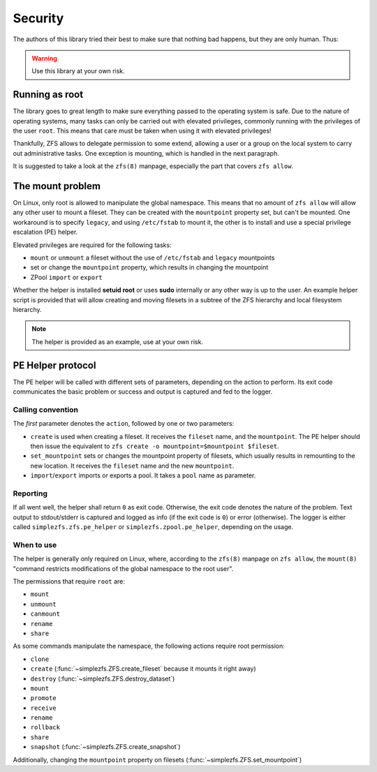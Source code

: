 ########
Security
########

The authors of this library tried their best to make sure that nothing bad happens, but they are only human. Thus:

.. warning:: Use this library at your own risk.

Running as root
***************

The library goes to great length to make sure everything passed to the operating system is safe. Due to the nature of
operating systems, many tasks can only be carried out with elevated privileges, commonly running with the privileges
of the user ``root``. This means that care must be taken when using it with elevated privileges!

Thankfully, ZFS allows to delegate permission to some extend, allowing a user or a group on the local system to carry
out administrative tasks. One exception is mounting, which is handled in the next paragraph.

It is suggested to take a look at the ``zfs(8)`` manpage, especially the part that covers ``zfs allow``.

.. _the_mount_problem:

The mount problem
*****************
On Linux, only root is allowed to manipulate the global namespace. This means that no amount of ``zfs allow`` will
allow any other user to mount a fileset. They can be created with the ``mountpoint`` property set, but can't be
mounted. One workaround is to specify ``legacy``, and using ``/etc/fstab`` to mount it, the other is to install and use
a special privilege escalation (PE) helper.

Elevated privileges are required for the following tasks:

* ``mount`` or ``unmount`` a fileset without the use of ``/etc/fstab`` and ``legacy`` mountpoints
* set or change the ``mountpoint`` property, which results in changing the mountpoint
* ZPool ``import`` or ``export``

Whether the helper is installed **setuid root** or uses **sudo** internally or any other way is up to the user. An
example helper script is provided that will allow creating and moving filesets in a subtree of the ZFS hierarchy and
local filesystem hierarchy.

.. note::

    The helper is provided as an example, use at your own risk.

PE Helper protocol
******************
The PE helper will be called with different sets of parameters, depending on the action to perform. Its exit code
communicates the basic problem or success and output is captured and fed to the logger.

Calling convention
==================
The `first` parameter denotes the ``action``, followed by one or two parameters:

* ``create`` is used when creating a fileset. It receives the ``fileset`` name, and the ``mountpoint``. The PE helper
  should then issue the equivalent to ``zfs create -o mountpoint=$mountpoint $fileset``.
* ``set_mountpoint`` sets or changes the mountpoint property of filesets, which usually results in remounting to the
  new location. It receives the ``fileset`` name and the new ``mountpoint``.
* ``import``/``export`` imports or exports a pool. It takes a ``pool`` name as parameter.

Reporting
=========
If all went well, the helper shall return ``0`` as exit code. Otherwise, the exit code denotes the nature of the
problem. Text output to stdout/stderr is captured and logged as info (if the exit code is ``0``) or error (otherwise).
The logger is either called ``simplezfs.zfs.pe_helper`` or ``simplezfs.zpool.pe_helper``, depending on the usage.

When to use
===========
The helper is generally only required on Linux, where, according to the ``zfs(8)`` manpage on ``zfs allow``, the
``mount(8)`` "command restricts modifications of the global namespace to the root user".

The permissions that require ``root`` are:

* ``mount``
* ``unmount``
* ``canmount``
* ``rename``
* ``share``

As some commands manipulate the namespace, the following actions require root permission:

* ``clone``
* ``create`` (:func:`~simplezfs.ZFS.create_fileset` because it mounts it right away)
* ``destroy`` (:func:`~simplezfs.ZFS.destroy_dataset`)
* ``mount``
* ``promote``
* ``receive``
* ``rename``
* ``rollback``
* ``share``
* ``snapshot`` (:func:`~simplezfs.ZFS.create_snapshot`)

Additionally, changing the ``mountpoint`` property on filesets (:func:`~simplezfs.ZFS.set_mountpoint`)
